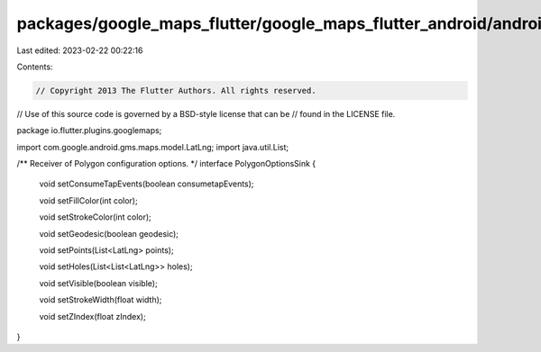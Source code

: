 packages/google_maps_flutter/google_maps_flutter_android/android/src/main/java/io/flutter/plugins/googlemaps/PolygonOptionsSink.java
====================================================================================================================================

Last edited: 2023-02-22 00:22:16

Contents:

.. code-block:: java

    // Copyright 2013 The Flutter Authors. All rights reserved.
// Use of this source code is governed by a BSD-style license that can be
// found in the LICENSE file.

package io.flutter.plugins.googlemaps;

import com.google.android.gms.maps.model.LatLng;
import java.util.List;

/** Receiver of Polygon configuration options. */
interface PolygonOptionsSink {

  void setConsumeTapEvents(boolean consumetapEvents);

  void setFillColor(int color);

  void setStrokeColor(int color);

  void setGeodesic(boolean geodesic);

  void setPoints(List<LatLng> points);

  void setHoles(List<List<LatLng>> holes);

  void setVisible(boolean visible);

  void setStrokeWidth(float width);

  void setZIndex(float zIndex);
}


